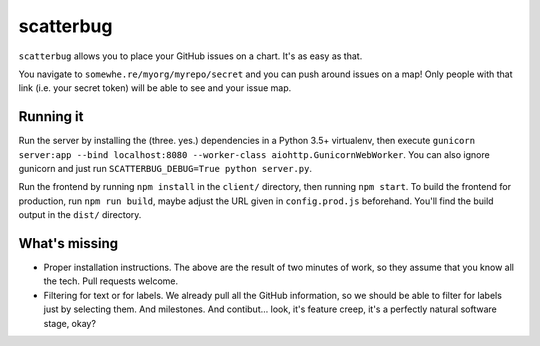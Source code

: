 scatterbug
----------

``scatterbug`` allows you to place your GitHub issues on a chart. It's as easy as that.

You navigate to ``somewhe.re/myorg/myrepo/secret`` and you can push around issues on a map!
Only people with that link (i.e. your secret token) will be able to see and your issue map.

Running it
==========

Run the server by installing the (three. yes.) dependencies in a Python 3.5+ virtualenv, then execute
``gunicorn server:app --bind localhost:8080 --worker-class aiohttp.GunicornWebWorker``. You can also
ignore gunicorn and just run ``SCATTERBUG_DEBUG=True python server.py``.

Run the frontend by running ``npm install`` in the ``client/`` directory, then running ``npm start``.
To build the frontend for production, run ``npm run build``, maybe adjust the URL given
in ``config.prod.js`` beforehand. You'll find the build output in the ``dist/`` directory.

What's missing
==============

- Proper installation instructions. The above are the result of two minutes of work, so they assume
  that you know all the tech. Pull requests welcome.
- Filtering for text or for labels. We already pull all the GitHub information, so we should be
  able to filter for labels just by selecting them. And milestones. And contibut… look, it's feature
  creep, it's a perfectly natural software stage, okay?

